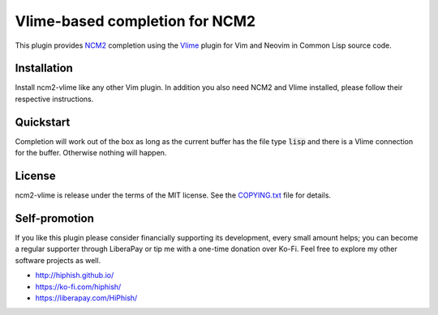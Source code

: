 .. default-role:: code

#################################
 Vlime-based completion for NCM2
#################################

This plugin provides `NCM2`_ completion using the `Vlime`_ plugin for Vim and
Neovim in Common Lisp source code.

.. _NCM2: https://github.com/ncm2/ncm2/
.. _Vlime: https://github.com/l04m33/vlime/


Installation
############

Install ncm2-vlime like any other Vim plugin. In addition you also need NCM2
and Vlime installed, please follow their respective instructions.


Quickstart
##########

Completion will work out of the box as long as the current buffer has the file
type `lisp` and there is a Vlime connection for the buffer. Otherwise nothing
will happen.


License
#######

ncm2-vlime is release under the terms of the MIT license. See the
`COPYING.txt`_ file for details.

.. _COPYING.txt: COPYING.txt


Self-promotion
##############

If you like this plugin please consider financially supporting its development,
every small amount helps; you can become a regular supporter through LiberaPay
or tip me with a one-time donation over Ko-Fi. Feel free to explore my other
software projects as well.

* http://hiphish.github.io/

* https://ko-fi.com/hiphish/

* https://liberapay.com/HiPhish/

